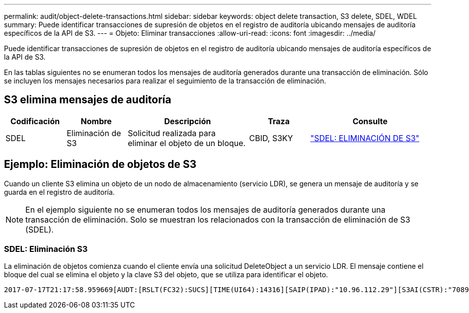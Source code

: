 ---
permalink: audit/object-delete-transactions.html 
sidebar: sidebar 
keywords: object delete transaction, S3 delete, SDEL, WDEL 
summary: Puede identificar transacciones de supresión de objetos en el registro de auditoría ubicando mensajes de auditoría específicos de la API de S3. 
---
= Objeto: Eliminar transacciones
:allow-uri-read: 
:icons: font
:imagesdir: ../media/


[role="lead"]
Puede identificar transacciones de supresión de objetos en el registro de auditoría ubicando mensajes de auditoría específicos de la API de S3.

En las tablas siguientes no se enumeran todos los mensajes de auditoría generados durante una transacción de eliminación. Sólo se incluyen los mensajes necesarios para realizar el seguimiento de la transacción de eliminación.



== S3 elimina mensajes de auditoría

[cols="1a,1a,2a,1a,2a"]
|===
| Codificación | Nombre | Descripción | Traza | Consulte 


 a| 
SDEL
 a| 
Eliminación de S3
 a| 
Solicitud realizada para eliminar el objeto de un bloque.
 a| 
CBID, S3KY
 a| 
link:sdel-s3-delete.html["SDEL: ELIMINACIÓN DE S3"]

|===


== Ejemplo: Eliminación de objetos de S3

Cuando un cliente S3 elimina un objeto de un nodo de almacenamiento (servicio LDR), se genera un mensaje de auditoría y se guarda en el registro de auditoría.


NOTE: En el ejemplo siguiente no se enumeran todos los mensajes de auditoría generados durante una transacción de eliminación. Solo se muestran los relacionados con la transacción de eliminación de S3 (SDEL).



=== SDEL: Eliminación S3

La eliminación de objetos comienza cuando el cliente envía una solicitud DeleteObject a un servicio LDR. El mensaje contiene el bloque del cual se elimina el objeto y la clave S3 del objeto, que se utiliza para identificar el objeto.

[listing, subs="specialcharacters,quotes"]
----
2017-07-17T21:17:58.959669[AUDT:[RSLT(FC32):SUCS][TIME(UI64):14316][SAIP(IPAD):"10.96.112.29"][S3AI(CSTR):"70899244468554783528"][SACC(CSTR):"test"][S3AK(CSTR):"SGKHyalRU_5cLflqajtaFmxJn946lAWRJfBF33gAOg=="][SUSR(CSTR):"urn:sgws:identity::70899244468554783528:root"][SBAI(CSTR):"70899244468554783528"][SBAC(CSTR):"test"]\[S3BK\(CSTR\):"example"\]\[S3KY\(CSTR\):"testobject-0-7"\][CBID\(UI64\):0x339F21C5A6964D89][CSIZ(UI64):30720][AVER(UI32):10][ATIM(UI64):150032627859669][ATYP\(FC32\):SDEL][ANID(UI32):12086324][AMID(FC32):S3RQ][ATID(UI64):4727861330952970593]]
----
